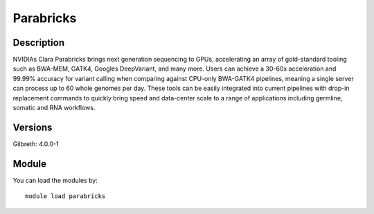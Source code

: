 .. _backbone-label:

Parabricks
==============================

Description
~~~~~~~~
NVIDIAs Clara Parabricks brings next generation sequencing to GPUs, accelerating an array of gold-standard tooling such as BWA-MEM, GATK4, Googles DeepVariant, and many more. Users can achieve a 30-60x acceleration and 99.99% accuracy for variant calling when comparing against CPU-only BWA-GATK4 pipelines, meaning a single server can process up to 60 whole genomes per day. These tools can be easily integrated into current pipelines with drop-in replacement commands to quickly bring speed and data-center scale to a range of applications including germline, somatic and RNA workflows.

Versions
~~~~~~~~
Gilbreth: 4.0.0-1

Module
~~~~~~~~
You can load the modules by::

    module load parabricks

